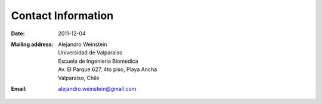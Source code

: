 Contact Information
###################

:date: 2011-12-04

.. Empty comment

:Mailing address:
   | Alejandro Weinstein
   | Universidad de Valparaiso
   | Escuela de Ingenieria Biomedica
   | Av. El Parque 627, 4to piso, Playa Ancha
   | Valparaíso, Chile

:Email: 
   alejandro.weinstein@gmail.com



